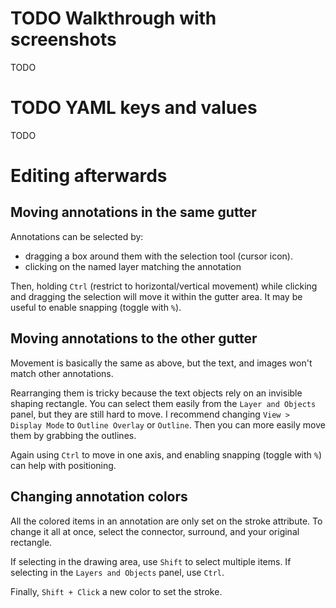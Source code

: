 * TODO Walkthrough with screenshots
TODO

* TODO YAML keys and values
TODO

* Editing afterwards

** Moving annotations in the same gutter
Annotations can be selected by:
- dragging a box around them with the selection tool (cursor icon).
- clicking on the named layer matching the annotation

Then, holding =Ctrl= (restrict to horizontal/vertical movement) while clicking and dragging the selection will move it within the gutter area. It may be useful to enable snapping (toggle with =%=).

** Moving annotations to the other gutter
Movement is basically the same as above, but the text, and images won't match other annotations.

Rearranging them is tricky because the text objects rely on an invisible shaping rectangle. You can select them easily from the =Layer and Objects= panel, but they are still hard to move. I recommend changing =View > Display Mode= to =Outline Overlay= or =Outline=. Then you can more easily move them by grabbing the outlines.

Again using =Ctrl= to move in one axis, and enabling snapping (toggle with =%=) can help with positioning.

** Changing annotation colors
All the colored items in an annotation are only set on the stroke attribute. To change it all at once, select the connector, surround, and your original rectangle.
    
    If selecting in the drawing area, use =Shift= to select multiple items. If selecting in the =Layers and Objects= panel, use =Ctrl=.

Finally, =Shift + Click= a new color to set the stroke.

